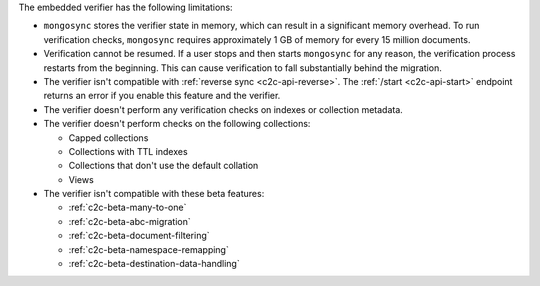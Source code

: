 
The embedded verifier has the following limitations:

- ``mongosync`` stores the verifier state in memory, which can
  result in a significant memory overhead. To run verification
  checks, ``mongosync`` requires approximately 1 GB of memory
  for every 15 million documents.

- Verification cannot be resumed. If a user stops and then starts
  ``mongosync`` for any reason, the verification process
  restarts from the beginning. This can cause verification to
  fall substantially behind the migration.

- The verifier isn't compatible with :ref:`reverse sync
  <c2c-api-reverse>`. The :ref:`/start <c2c-api-start>` endpoint
  returns an error if you enable this feature and the
  verifier.

- The verifier doesn't perform any verification checks on
  indexes or collection metadata.

- The verifier doesn't perform checks on the following
  collections:

  - Capped collections
  - Collections with TTL indexes
  - Collections that don't use the default collation
  - Views

- The verifier isn't compatible with these beta features:

  - :ref:`c2c-beta-many-to-one`
  - :ref:`c2c-beta-abc-migration`
  - :ref:`c2c-beta-document-filtering`
  - :ref:`c2c-beta-namespace-remapping`
  - :ref:`c2c-beta-destination-data-handling`
